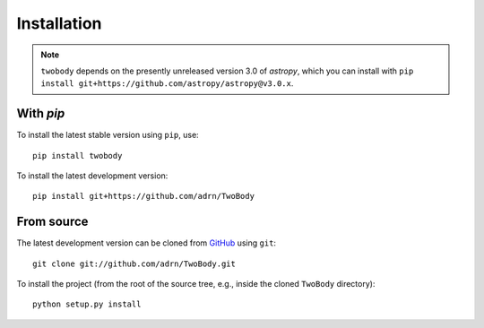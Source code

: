 .. _install:

************
Installation
************

.. note::

    ``twobody`` depends on the presently unreleased version 3.0 of `astropy`,
    which you can install with ``pip install
    git+https://github.com/astropy/astropy@v3.0.x``.

With `pip`
==========

.. image:: http://img.shields.io/pypi/v/twobody.svg?style=flat
        :target: https://pypi.python.org/pypi/twobody/

To install the latest stable version using ``pip``, use::

    pip install twobody

To install the latest development version::

    pip install git+https://github.com/adrn/TwoBody


From source
===========

The latest development version can be cloned from
`GitHub <https://github.com/>`_ using ``git``::

   git clone git://github.com/adrn/TwoBody.git

To install the project (from the root of the source tree, e.g., inside
the cloned ``TwoBody`` directory)::

    python setup.py install
